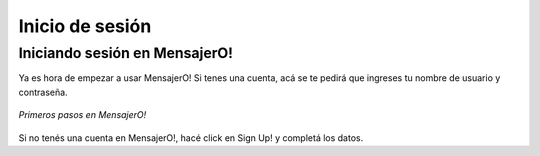 .. index:: Inicio de sesión

Inicio de sesión
****************

Iniciando sesión en MensajerO!
------------------------------

Ya es hora de empezar a usar MensajerO!
Si tenes una cuenta, acá se te pedirá que ingreses tu nombre de usuario y contraseña.

.. figure::  images/logIn.png
   :align:   center

   *Primeros pasos en MensajerO!*

Si no tenés una cuenta en MensajerO!, hacé click en Sign Up! y completá los datos.
